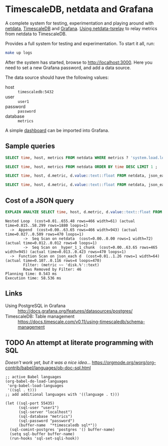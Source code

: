 #+PROPERTY: :header-args:sql :product postgres

* TimescaleDB, netdata and Grafana

A complete system for testing, experimentation and playing around with [[https://netdata.io/][netdata]],
[[https://github.com/timescale/timescaledb][TimescaleDB]] and [[https://grafana.net/][Grafana]]. [[https://bitbucket.org/mahlon/netdata-tsrelay/][Using netdata-tsrelay]] to relay metrics from netdata to
TimescaleDB.

Provides a full system for testing and experimentation. To start it all, run:

#+BEGIN_SRC sh
  make up logs
#+END_SRC

After the system has started, browse to [[http://localhost:3000]]. Here you need to
set a new Grafana password, and add a data source.

The data source should have the following values:

+ host :: =timescaledb:5432=
+ user :: =user1=
+ password :: =password=
+ database :: =metrics=

A simple [[file:grafana-basic_metrics.json][dashboard]] can be imported into Grafana.

** Sample queries

#+BEGIN_SRC sql
  SELECT time, host, metrics FROM netdata WHERE metrics ? 'system.load.load1' LIMIT 1 ;

  SELECT time, host, metrics FROM netdata ORDER BY time DESC LIMIT 1 ;

  SELECT time, host, d.metric, d.value::text::float FROM netdata, json_each(metrics::json) with ordinality as d(metric,value) WHERE metrics ?| array['system.load.load1'] LIMIT 10;

  SELECT time, host, d.metric, d.value::text::float FROM netdata, json_each(metrics::json) with ordinality as d(metric,value) WHERE metrics ?| array['disk.mmcblk0.reads'] AND d.metric LIKE 'disk.%' LIMIT 10;
#+END_SRC

** Cost of a JSON query

#+BEGIN_SRC sql
  EXPLAIN ANALYZE SELECT time, host, d.metric, d.value::text::float FROM netdata, json_each(metrics::json) WITH ordinality as d(metric,value) WHERE d.metric LIKE 'disk.%' LIMIT 10;
#+END_SRC

#+BEGIN_EXAMPLE
 Nested Loop  (cost=0.01..655.48 rows=466 width=61) (actual time=0.815..58.299 rows=1880 loops=1)
   ->  Append  (cost=0.00..63.65 rows=466 width=943) (actual time=0.027..0.509 rows=470 loops=1)
         ->  Seq Scan on netdata  (cost=0.00..0.00 rows=1 width=72) (actual time=0.012..0.012 rows=0 loops=1)
         ->  Seq Scan on _hyper_1_1_chunk  (cost=0.00..63.65 rows=465 width=945) (actual time=0.013..0.423 rows=470 loops=1)
   ->  Function Scan on json_each d  (cost=0.01..1.26 rows=1 width=64) (actual time=0.107..0.116 rows=4 loops=470)
         Filter: (metric ~~ 'disk.%'::text)
         Rows Removed by Filter: 46
 Planning time: 0.543 ms
 Execution time: 58.536 ms
#+END_EXAMPLE

** Links

+ Using PostgreSQL in Grafana :: http://docs.grafana.org/features/datasources/postgres/
+ TimescaleDB: Table management :: https://docs.timescale.com/v0.11/using-timescaledb/schema-management

** TODO An attempt at literate programming with SQL
/Doesn't work yet, but it was a nice idea.../
https://orgmode.org/worg/org-contrib/babel/languages/ob-doc-sql.html

#+BEGIN_SRC elisp
  ;; active Babel languages
  (org-babel-do-load-languages
   'org-babel-load-languages
   '((sql . t)))
  ;; add additional languages with '((language . t)))

  (let ((sql-port 55435)
        (sql-user "user1")
        (sql-server "localhost")
        (sql-database "metrics")
        (sql-password "password")
        (buffer-name  "*timescaledb sql*"))
    (sql-comint-postgres 'postgres '() buffer-name)
    (setq sql-buffer buffer-name)
    (run-hooks 'sql-set-sqli-hook))
#+END_SRC
